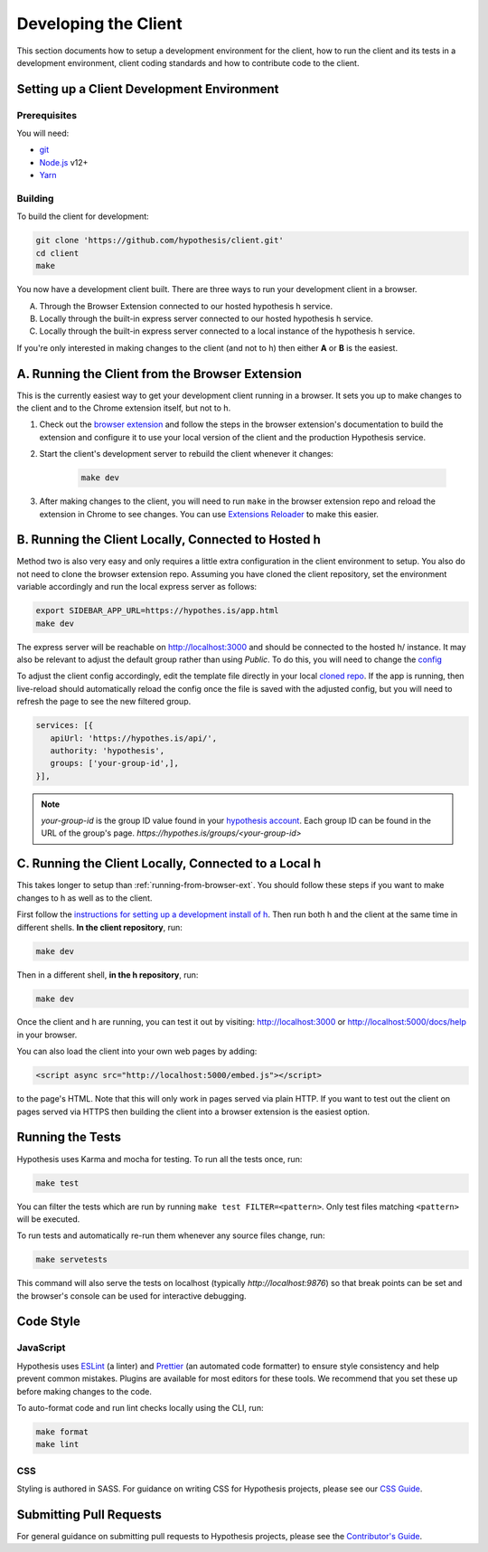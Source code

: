 Developing the Client
=====================

This section documents how to setup a development environment for the client,
how to run the client and its tests in a development environment,
client coding standards and how to contribute code to the client.

Setting up a Client Development Environment
-------------------------------------------

Prerequisites
#############

You will need:

* `git <https://git-scm.com/>`_
* `Node.js <https://nodejs.org/en/>`_ v12+
* `Yarn <https://yarnpkg.com/lang/en/>`_

Building
########

To build the client for development:

.. code-block:: sh

   git clone 'https://github.com/hypothesis/client.git'
   cd client
   make

You now have a development client built. There are three ways to run your
development client in a browser.

A. Through the Browser Extension connected to our hosted hypothesis h service.
B. Locally through the built-in express server connected to our hosted hypothesis h service.
C. Locally through the built-in express server connected to a local instance of the hypothesis h service.

If you're only interested in making changes to the client (and not to h)
then either **A** or **B** is the easiest.


.. _running-from-browser-ext:

A. Running the Client from the Browser Extension
---------------------------------------------

This is the currently easiest way to get your development client running in a
browser. It sets you up to make changes to the client and to the Chrome
extension itself, but not to h.

#. Check out the
   `browser extension <https://github.com/hypothesis/browser-extension>`_
   and follow the steps in the browser extension's documentation to build the
   extension and configure it to use your local version of the client and the
   production Hypothesis service.

#. Start the client's development server to rebuild the client whenever it
   changes:

    .. code-block:: sh

       make dev

#. After making changes to the client, you will need to run ``make`` in the
   browser extension repo and reload the extension in Chrome to see changes.
   You can use
   `Extensions Reloader <https://chrome.google.com/webstore/detail/extensions-reloader/fimgfedafeadlieiabdeeaodndnlbhid?hl=en>`_
   to make this easier.

.. _running-from-hosted-h:

B. Running the Client Locally, Connected to Hosted h
---------------------------------------------

Method two is also very easy and only requires a little extra configuration in
the client environment to setup. You also do not need to clone the browser extension
repo. Assuming you have cloned the client repository, set the environment variable accordingly
and run the local express server as follows:

.. code-block:: sh

   export SIDEBAR_APP_URL=https://hypothes.is/app.html
   make dev

The express server will be reachable on http://localhost:3000 and should be connected to the
hosted h/ instance. It may also be relevant to adjust the default group rather than
using `Public`. To do this, you will need to change the
`config <https://h.readthedocs.io/projects/client/en/latest/publishers/config/#cmdoption-arg-services>`_

To adjust the client config accordingly, edit the template file directly in your local
`cloned repo <https://github.com/hypothesis/client/blob/master/dev-server/templates/client-config.js.mustache>`_.
If the app is running, then live-reload should automatically reload the config once the file is
saved with the adjusted config, but you will need to refresh the page to see the new filtered group.

.. code-block:: json

   services: [{
      apiUrl: 'https://hypothes.is/api/',
      authority: 'hypothesis',
      groups: ['your-group-id',],
   }],

.. note::

   `your-group-id` is the group ID value found in your `hypothesis account <https://hypothes.is>`_.
   Each group ID can be found in the URL of the group's page. `https://hypothes.is/groups/<your-group-id>`

.. _running-from-h:

C. Running the Client Locally, Connected to a Local h
-------------------------

This takes longer to setup than :ref:`running-from-browser-ext`.
You should follow these steps if you want to make changes to h as well as to
the client.

First follow the `instructions for setting up a development install of h
<http://h.readthedocs.io/en/latest/developing/>`_. Then run both h and the
client at the same time in different shells. **In the client repository**, run:

.. code-block:: sh

   make dev

Then in a different shell, **in the h repository**, run:

.. code-block:: sh

   make dev

Once the client and h are running, you can test it out by visiting:
http://localhost:3000 or http://localhost:5000/docs/help in your browser.

You can also load the client into your own web pages by adding:

.. code-block:: html

   <script async src="http://localhost:5000/embed.js"></script>

to the page's HTML. Note that this will only work in pages served via plain
HTTP.  If you want to test out the client on pages served via HTTPS then building
the client into a browser extension is the easiest option.

Running the Tests
-----------------

Hypothesis uses Karma and mocha for testing. To run all the tests once, run:

.. code-block:: sh

   make test

You can filter the tests which are run by running ``make test FILTER=<pattern>``.
Only test files matching ``<pattern>`` will be executed.

To run tests and automatically re-run them whenever any source files change, run:

.. code-block:: sh

   make servetests

This command will also serve the tests on localhost (typically `http://localhost:9876`)
so that break points can be set and the browser's console can be used for interactive
debugging.


Code Style
----------

JavaScript
##########

Hypothesis uses ESLint_ (a linter) and Prettier_ (an automated code formatter)
to ensure style consistency and help prevent common mistakes. Plugins are
available for most editors for these tools. We recommend that you set these up
before making changes to the code.

To auto-format code and run lint checks locally using the CLI, run:

.. code-block:: sh

   make format
   make lint

.. _ESLint: https://eslint.org
.. _Prettier: https://prettier.io

CSS
###

Styling is authored in SASS. For guidance on writing CSS for Hypothesis
projects, please see our
`CSS Guide <https://github.com/hypothesis/frontend-toolkit/blob/master/docs/css-style-guide.md>`_.

Submitting Pull Requests
------------------------

For general guidance on submitting pull requests to Hypothesis projects, please
see the `Contributor's Guide <https://h.readthedocs.io/en/latest/developing/>`_.
